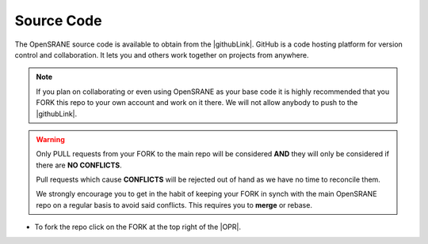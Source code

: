 .. _sourceCode:

***********
Source Code
***********


The OpenSRANE source code is available to obtain from the |githubLink|. GitHub is a code hosting platform for version control and collaboration. It lets you and others work together on projects from anywhere.

.. note::

   If you plan on collaborating or even using OpenSRANE as your base code it is highly recommended that you FORK this repo to your own account and work on it there. We will not allow anybody to push to the |githubLink|.


.. warning::

   Only PULL requests from your FORK to the main repo will be considered **AND** they will only be considered if there are **NO CONFLICTS**. 

   Pull requests which cause **CONFLICTS** will be rejected out of hand as we have no time to reconcile them.
   
   We strongly encourage you to get in the habit of keeping your FORK in synch with the main OpenSRANE repo on a regular basis to avoid said conflicts. This requires you to **merge** or rebase.

* To fork the repo click on the FORK at the top right of the |OPR|. 
